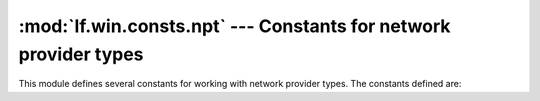 :mod:`lf.win.consts.npt` --- Constants for network provider types
=================================================================

.. module:: lf.win.consts.npt
   :synopsis: Constants for network provider types
.. moduleauthor:: Michael Murr <mmurr@codeforensics.net>

This module defines several constants for working with network provider types.
The constants defined are:

.. data:: WNNC_NET_MSNET
.. data:: WNNC_NET_LANMAN
.. data:: WNNC_NET_NETWARE
.. data:: WNNC_NET_VINES
.. data:: WNNC_NET_10NET
.. data:: WNNC_NET_LOCUS
.. data:: WNNC_NET_SUN_PC_NFS
.. data:: WNNC_NET_LANSTEP
.. data:: WNNC_NET_9TILES
.. data:: WNNC_NET_LANTASTIC
.. data:: WNNC_NET_AS400
.. data:: WNNC_NET_FTP_NFS
.. data:: WNNC_NET_PATHWORKS
.. data:: WNNC_NET_LIFENET
.. data:: WNNC_NET_POWERLAN
.. data:: WNNC_NET_BWNFS
.. data:: WNNC_NET_COGENT
.. data:: WNNC_NET_FARALLON
.. data:: WNNC_NET_APPLETALK
.. data:: WNNC_NET_INTERGRAPH
.. data:: WNNC_NET_SYMFONET
.. data:: WNNC_NET_CLEARCASE
.. data:: WNNC_NET_FRONTIER
.. data:: WNNC_NET_BMC
.. data:: WNNC_NET_DCE
.. data:: WNNC_NET_AVID
.. data:: WNNC_NET_DOCUSPACE
.. data:: WNNC_NET_MANGOSOFT
.. data:: WNNC_NET_SERNET
.. data:: WNNC_NET_RIVERFRONT1
.. data:: WNNC_NET_RIVERFRONT2
.. data:: WNNC_NET_DECORB
.. data:: WNNC_NET_PROTSTOR
.. data:: WNNC_NET_FJ_REDIR
.. data:: WNNC_NET_DISTINCT
.. data:: WNNC_NET_TWINS
.. data:: WNNC_NET_RDR2SAMPLE
.. data:: WNNC_NET_CSC
.. data:: WNNC_NET_3IN1
.. data:: WNNC_NET_EXTENDNET
.. data:: WNNC_NET_STAC
.. data:: WNNC_NET_FOXBAT
.. data:: WNNC_NET_YAHOO
.. data:: WNNC_NET_EXIFS
.. data:: WNNC_NET_DAV
.. data:: WNNC_NET_KNOWARE
.. data:: WNNC_NET_OBJECT_DIRE
.. data:: WNNC_NET_MASFAX
.. data:: WNNC_NET_HOB_NFS
.. data:: WNNC_NET_SHIVA
.. data:: WNNC_NET_IBMAL
.. data:: WNNC_NET_LOCK
.. data:: WNNC_NET_TERMSRV
.. data:: WNNC_NET_SRT
.. data:: WNNC_NET_QUINCY
.. data:: WNNC_NET_OPENAFS
.. data:: WNNC_NET_AVID1
.. data:: WNNC_NET_DFS
.. data:: WNNC_NET_KWNP
.. data:: WNNC_NET_ZENWORKS
.. data:: WNNC_NET_DRIVEONWEB
.. data:: WNNC_NET_VMWARE
.. data:: WNNC_NET_RSFX
.. data:: WNNC_NET_MFILES
.. data:: WNNC_NET_MS_NFS
.. data:: WNNC_NET_GOOGLE
